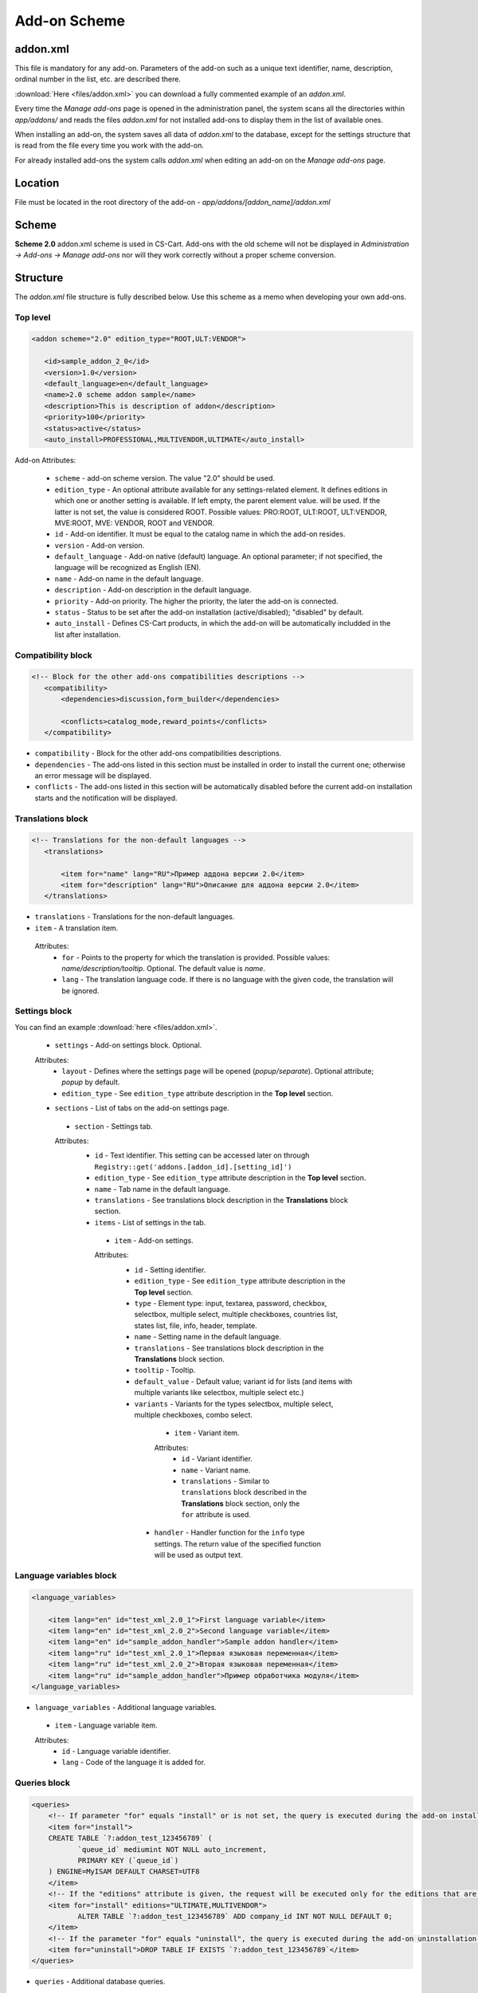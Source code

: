 *************
Add-on Scheme
*************

=========
addon.xml
=========

This file is mandatory for any add-on. Parameters of the add-on such as a unique text identifier, name, description, ordinal number in the list, etc. are described there.

:download:`Here <files/addon.xml>` you can download a fully commented example of an *addon.xml*.

Every time the *Manage add-ons* page is opened in the administration panel, the system scans all the directories within *app/addons/* and reads the files *addon.xml* for not installed add-ons to display them in the list of available ones.

When installing an add-on, the system saves all data of *addon.xml* to the database, except for the settings structure that is read from the file every time you work with the add-on.

For already installed add-ons the system calls *addon.xml* when editing an add-on on the *Manage add-ons* page.

========
Location
========

File must be located in the root directory of the add-on - *app/addons/[addon_name]/addon.xml*

======
Scheme
======

**Scheme 2.0** addon.xml scheme is used in CS-Cart. Add-ons with the old scheme will not be displayed in *Administration -> Add-ons -> Manage add-ons* nor will they work correctly without a proper scheme conversion.

=========
Structure
=========

The *addon.xml* file structure is fully described below. Use this scheme as a memo when developing your own add-ons.

Top level
---------

.. code-block:: xml
 
 <addon scheme="2.0" edition_type="ROOT,ULT:VENDOR">

    <id>sample_addon_2_0</id>
    <version>1.0</version>
    <default_language>en</default_language>
    <name>2.0 scheme addon sample</name>
    <description>This is description of addon</description>
    <priority>100</priority>
    <status>active</status>
    <auto_install>PROFESSIONAL,MULTIVENDOR,ULTIMATE</auto_install>
    
Add-on Attributes:

    *	``scheme`` - add-on scheme version. The value "2.0" should be used.
    *	``edition_type`` - An optional attribute available for any settings-related element. It defines editions in which one or another setting is available. If left empty, the parent element value. will be used. If the latter is not set, the value is considered ROOT. Possible values: PRO:ROOT, ULT:ROOT, ULT:VENDOR, MVE:ROOT, MVE: VENDOR, ROOT and VENDOR.
    *	``id`` - Add-on identifier. It must be equal to the catalog name in which the add-on resides.
    *	``version`` - Add-on version.
    *	``default_language`` - Add-on native (default) language. An optional parameter; if not specified, the language will be recognized as English (EN).
    *	``name`` - Add-on name in the default language.
    *	``description`` - Add-on description in the default language.
    *	``priority`` - Add-on priority. The higher the priority, the later the add-on is connected.
    *	``status`` - Status to be set after the add-on installation (active/disabled); "disabled" by default.
    *   ``auto_install`` - Defines CS-Cart products, in which the add-on will be automatically includded in the list after installation.

Compatibility block
-------------------

.. code-block:: xml

 <!-- Block for the other add-ons compatibilities descriptions -->
    <compatibility>
        <dependencies>discussion,form_builder</dependencies>
 
        <conflicts>catalog_mode,reward_points</conflicts>
    </compatibility>
    
*	``compatibility`` - Block for the other add-ons compatibilities descriptions.
*	``dependencies`` - The add-ons listed in this section must be installed in order to install the current one; otherwise an error message will be displayed.
*	``conflicts`` - The add-ons listed in this section will be automatically disabled before the current add-on installation starts and the notification will be displayed.

Translations block
------------------

.. code-block:: xml

 <!-- Translations for the non-default languages -->
    <translations> 
      
        <item for="name" lang="RU">Пример аддона версии 2.0</item>
        <item for="description" lang="RU">Описание для аддона версии 2.0</item>
    </translations>

*	``translations`` - Translations for the non-default languages.
*	``item`` - A translation item.

    Attributes:
        *	``for`` - Points to the property for which the translation is provided. Possible values: *name/description/tooltip*. Optional. The default value is *name*.
        *	``lang`` - The translation language code. If there is no language with the given code, the translation will be ignored.

Settings block
--------------

You can find an example :download:`here <files/addon.xml>`.

 *	``settings`` - Add-on settings block. Optional.

 Attributes:
    *	``layout`` - Defines where the settings page will be opened (*popup/separate*). Optional attribute; *popup* by default.
    *	``edition_type`` - See ``edition_type`` attribute description in the **Top level** section.

 *	``sections`` - List of tabs on the add-on settings page.

     *	``section`` - Settings tab.

     Attributes:
        *	``id`` - Text identifier. This setting can be accessed later on through ``Registry::get('addons.[addon_id].[setting_id]')``
        *	``edition_type`` - See ``edition_type`` attribute description in the **Top level** section.
        *	``name`` - Tab name in the default language.
        *	``translations`` - See translations block description in the **Translations** block section.
        *	``items`` - List of settings in the tab.

             *	``item`` - Add-on settings.

             Attributes:
                *	``id`` - Setting identifier.
                *	``edition_type`` - See ``edition_type`` attribute description in the **Top level** section.
                *	``type`` - Element type: input, textarea, password, checkbox, selectbox, multiple select, multiple checkboxes, countries list, states list, file, info, header, template.
                *	``name`` - Setting name in the default language.
                *	``translations`` - See translations block description in the **Translations** block section.
                *	``tooltip`` - Tooltip.
                *	``default_value`` - Default value; variant id for lists (and items with multiple variants like selectbox, multiple select etc.)
                *	``variants`` - Variants for the types selectbox, multiple select, multiple checkboxes, combo select.

                     *	``item`` - Variant item.

                     Attributes:
                        *	``id`` - Variant identifier.
                        *	``name`` - Variant name.
                        *	``translations`` - Similar to ``translations`` block described in the **Translations** block section, only the ``for`` attribute is used.

                    *	``handler`` - Handler function for the ``info`` type settings. The return value of the specified function will be used as output text.

Language variables block
------------------------

.. code-block:: xml

    <language_variables>

        <item lang="en" id="test_xml_2.0_1">First language variable</item>
        <item lang="en" id="test_xml_2.0_2">Second language variable</item>
        <item lang="en" id="sample_addon_handler">Sample addon handler</item>
        <item lang="ru" id="test_xml_2.0_1">Первая языковая переменная</item>
        <item lang="ru" id="test_xml_2.0_2">Вторая языковая переменная</item>
        <item lang="ru" id="sample_addon_handler">Пример обработчика модуля</item>
    </language_variables>

*	``language_variables`` - Additional language variables.

    *	``item`` - Language variable item.

    Attributes:
       *	``id`` - Language variable identifier.
       *	``lang`` - Code of the language it is added for.

Queries block
-------------

.. code-block:: xml

 <queries>
     <!-- If parameter "for" equals "install" or is not set, the query is executed during the add-on installation -->
     <item for="install">
     CREATE TABLE `?:addon_test_123456789` (
            `queue_id` mediumint NOT NULL auto_increment,
            PRIMARY KEY (`queue_id`)
     ) ENGINE=MyISAM DEFAULT CHARSET=UTF8
     </item>
     <!-- If the "editions" attribute is given, the request will be executed only for the editions that are defined in it (separated with commas) -->
     <item for="install" editions="ULTIMATE,MULTIVENDOR">
            ALTER TABLE `?:addon_test_123456789` ADD company_id INT NOT NULL DEFAULT 0;
     </item>
     <!-- If the parameter "for" equals "uninstall", the query is executed during the add-on uninstallation -->
     <item for="uninstall">DROP TABLE IF EXISTS `?:addon_test_123456789`</item>
 </queries>

*	``queries`` - Additional database queries.

    *	``item`` - Database query item.

    Attributes:
        *	``for`` - If this parameter is set to *install* or is not set, the query is executed during the add-on installation; if this parameter is set to *uninstall*, the query is executed during the add-on uninstallation.
        *	``editions`` - Comma-separated list of editions. If this attribute is given, the request will be executed only for the specified editions.

Functions block
---------------

.. code-block:: xml

 <functions>
     <item for="install">fn_google_export_add_features</item>
     <item for="install">fn_google_export_add_feed</item>
     <item for="uninstall">fn_google_export_remove_features</item>
     <item for="uninstall">fn_google_export_remove_feed</item>
 </functions>

*	``functions`` - User-defined functions called on certain events:

    *	``before_install`` - before the add-on installation.
    *	``install`` - after the installation of the add-on, its templates, settings and language variables but before its activation and cache clearing.
    *	``uninstall`` - before uninstallation.

        *	``item`` - Function item.

        Attributes:
            *	``for`` - Trigger event for the function. The function will be called when the specified event occures. Possible values: *before_install, install, uninstall*.
